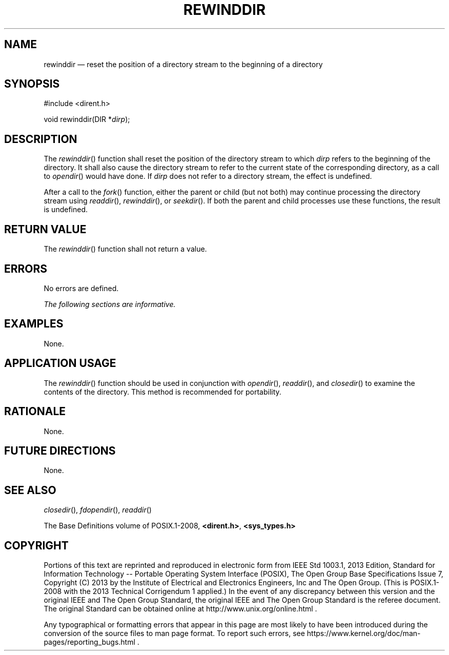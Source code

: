 '\" et
.TH REWINDDIR "3" 2013 "IEEE/The Open Group" "POSIX Programmer's Manual"

.SH NAME
rewinddir
\(em reset the position of a directory stream to the beginning
of a directory
.SH SYNOPSIS
.LP
.nf
#include <dirent.h>
.P
void rewinddir(DIR *\fIdirp\fP);
.fi
.SH DESCRIPTION
The
\fIrewinddir\fR()
function shall reset the position of the directory stream to which
.IR dirp
refers to the beginning of the directory. It shall also cause the
directory stream to refer to the current state of the corresponding
directory, as a call to
\fIopendir\fR()
would have done. If
.IR dirp
does not refer to a directory stream, the effect is undefined.
.P
After a call to the
\fIfork\fR()
function, either the parent or child (but not both) may continue
processing the directory stream using
\fIreaddir\fR(),
\fIrewinddir\fR(),
or
\fIseekdir\fR().
If both the parent and child processes use these functions, the result
is undefined.
.SH "RETURN VALUE"
The
\fIrewinddir\fR()
function shall not return a value.
.SH ERRORS
No errors are defined.
.LP
.IR "The following sections are informative."
.SH EXAMPLES
None.
.SH "APPLICATION USAGE"
The
\fIrewinddir\fR()
function should be used in conjunction with
\fIopendir\fR(),
\fIreaddir\fR(),
and
\fIclosedir\fR()
to examine the contents of the directory. This method is recommended
for portability.
.SH RATIONALE
None.
.SH "FUTURE DIRECTIONS"
None.
.SH "SEE ALSO"
.IR "\fIclosedir\fR\^(\|)",
.IR "\fIfdopendir\fR\^(\|)",
.IR "\fIreaddir\fR\^(\|)"
.P
The Base Definitions volume of POSIX.1\(hy2008,
.IR "\fB<dirent.h>\fP",
.IR "\fB<sys_types.h>\fP"
.SH COPYRIGHT
Portions of this text are reprinted and reproduced in electronic form
from IEEE Std 1003.1, 2013 Edition, Standard for Information Technology
-- Portable Operating System Interface (POSIX), The Open Group Base
Specifications Issue 7, Copyright (C) 2013 by the Institute of
Electrical and Electronics Engineers, Inc and The Open Group.
(This is POSIX.1-2008 with the 2013 Technical Corrigendum 1 applied.) In the
event of any discrepancy between this version and the original IEEE and
The Open Group Standard, the original IEEE and The Open Group Standard
is the referee document. The original Standard can be obtained online at
http://www.unix.org/online.html .

Any typographical or formatting errors that appear
in this page are most likely
to have been introduced during the conversion of the source files to
man page format. To report such errors, see
https://www.kernel.org/doc/man-pages/reporting_bugs.html .
